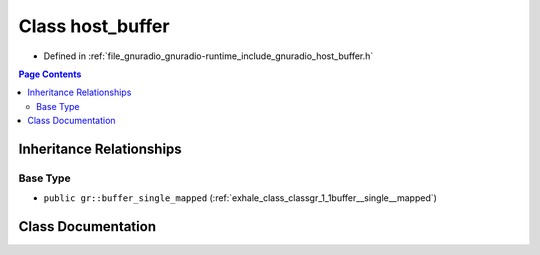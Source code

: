 .. _exhale_class_classgr_1_1host__buffer:

Class host_buffer
=================

- Defined in :ref:`file_gnuradio_gnuradio-runtime_include_gnuradio_host_buffer.h`


.. contents:: Page Contents
   :local:
   :backlinks: none


Inheritance Relationships
-------------------------

Base Type
*********

- ``public gr::buffer_single_mapped`` (:ref:`exhale_class_classgr_1_1buffer__single__mapped`)


Class Documentation
-------------------


.. doxygenclass:: gr::host_buffer
   :project: gnuradio
   :members:
   :protected-members:
   :undoc-members: